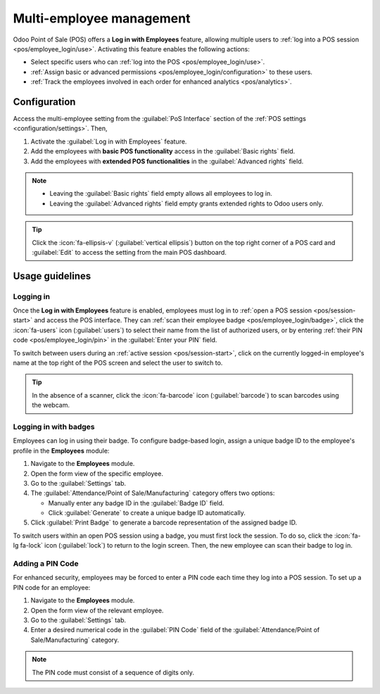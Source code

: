 =========================
Multi-employee management
=========================

Odoo Point of Sale (POS) offers a **Log in with Employees** feature, allowing multiple users to
:ref:`log into a POS session <pos/employee_login/use>`. Activating this feature enables the
following actions:

- Select specific users who can :ref:`log into the POS <pos/employee_login/use>`.
- :ref:`Assign basic or advanced permissions <pos/employee_login/configuration>` to these users.
- :ref:`Track the employees involved in each order for enhanced analytics <pos/analytics>`.

.. _pos/employee_login/configuration:

Configuration
=============

Access the multi-employee setting from the :guilabel:`PoS Interface` section of the :ref:`POS
settings <configuration/settings>`. Then,

#. Activate the :guilabel:`Log in with Employees` feature.
#. Add the employees with **basic POS functionality** access in the :guilabel:`Basic rights` field.
#. Add the employees with **extended POS functionalities** in the :guilabel:`Advanced rights` field.

.. image:: employee_login/activate-setting.png
   :alt: setting to enable multiple cashiers in POS

.. note::
   - Leaving the :guilabel:`Basic rights` field empty allows all employees to log in.
   - Leaving the :guilabel:`Advanced rights` field empty grants extended rights to Odoo users only.

.. tip::
   Click the :icon:`fa-ellipsis-v` (:guilabel:`vertical ellipsis`) button on the top right corner of
   a POS card and :guilabel:`Edit` to access the setting from the main POS dashboard.

.. seealso::
   :doc:`../../general/users/access_rights`

.. tabs::
   .. tab:: Basic rights

      Employees with basic rights can perform the following actions within the POS:

      **Session management:**

      - :ref:`Open a POS session <pos/session-start>`.
      - :ref:`Perform cash-in and cash-out operations <pos/cash-register>`.
      - Lock the current POS session.
      - Toggle the visibility of product and category images.

      **Sales transactions:**

      - :ref:`Process standard sales transactions <pos/sell>`.
      - :ref:`Process refunds <pos/refund>`.
      - :doc:`Access and handle sales orders <shop/sales_order>`.
      - :ref:`Set customers <pos/customers>`.
      - Access past and current order history.

      **Pricing and discounts:**

      - Manually select another :doc:`pricelist <pricing/pricelists>`.
      - Enter promotional codes.
      - :doc:`Manually apply discounts <pricing/discounts>`.
      - Manually :ref:`change a product's price <pos/sell>`.
      - Switch between :doc:`fiscal positions <pricing/fiscal_position>`.

   .. tab:: Advanced rights

      In addition to the basic rights, employees with advanced rights can also:

      - Access the Odoo backend interface.
      - Create products.
      - :ref:`Close the current POS session <pos/session-close>`.

.. _pos/employee_login/use:

Usage guidelines
================

Logging in
----------

Once the **Log in with Employees** feature is enabled, employees must log in to :ref:`open a POS
session <pos/session-start>` and access the POS interface. They can :ref:`scan their employee badge
<pos/employee_login/badge>`, click the :icon:`fa-users` icon (:guilabel:`users`) to select their
name from the list of authorized users, or by entering :ref:`their PIN code
<pos/employee_login/pin>` in the :guilabel:`Enter your PIN` field.

.. image:: employee_login/log-in.png
   :alt: Login window to open a session when the multiple cashiers feature is active

To switch between users during an :ref:`active session <pos/session-start>`, click on the currently
logged-in employee's name at the top right of the POS screen and select the user to switch to.

.. tip::
   In the absence of a scanner, click the :icon:`fa-barcode` icon (:guilabel:`barcode`) to scan
   barcodes using the webcam.

.. _pos/employee_login/badge:

Logging in with badges
----------------------

Employees can log in using their badge. To configure badge-based login, assign a unique badge ID to
the employee's profile in the **Employees** module:

#. Navigate to the **Employees** module.
#. Open the form view of the specific employee.
#. Go to the :guilabel:`Settings` tab.
#. The :guilabel:`Attendance/Point of Sale/Manufacturing` category offers two options:

   - Manually enter any badge ID in the :guilabel:`Badge ID` field.
   - Click :guilabel:`Generate` to create a unique badge ID automatically.
#. Click :guilabel:`Print Badge` to generate a barcode representation of the assigned badge ID.

To switch users within an open POS session using a badge, you must first lock the session. To do so,
click the :icon:`fa-lg fa-lock` icon (:guilabel:`lock`) to return to the login screen. Then, the new
employee can scan their badge to log in.

.. _pos/employee_login/pin:

Adding a PIN Code
-----------------

For enhanced security, employees may be forced to enter a PIN code each time they log into a POS
session. To set up a PIN code for an employee:

#. Navigate to the **Employees** module.
#. Open the form view of the relevant employee.
#. Go to the :guilabel:`Settings` tab.
#. Enter a desired numerical code in the :guilabel:`PIN Code` field of the
   :guilabel:`Attendance/Point of Sale/Manufacturing` category.

.. note::
   The PIN code must consist of a sequence of digits only.
